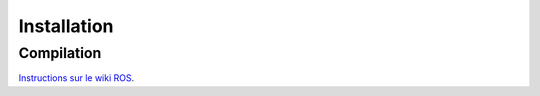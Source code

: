 ============
Installation
============

Compilation
===========
`Instructions sur le wiki ROS <http://wiki.ros.org/ros_additive_manufacturing>`_.

